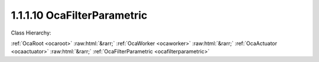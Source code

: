 .. _ocafilterparametric:

1.1.1.10  OcaFilterParametric
=============================

Class Hierarchy:

:ref:`OcaRoot <ocaroot>` :raw:html:`&rarr;` :ref:`OcaWorker <ocaworker>` :raw:html:`&rarr;` :ref:`OcaActuator <ocaactuator>` :raw:html:`&rarr;` :ref:`OcaFilterParametric <ocafilterparametric>` 

.. cpp:class:: OcaFilterParametric: OcaActuator

    A parametric equalizer section with various shape options.

    **Properties**:

    .. _ocafilterparametric_classid:

    .. cpp:member:: static const OcaClassID ClassID = "1.1.1.10"

        Number that uniquely identifies the class. Note that this differs from the object number, which identifies the instantiated object. This property is an override of the  **OcaRoot** property.

        This property has id ``4.1``.

    .. _ocafilterparametric_classversion:

    .. cpp:member:: static const OcaClassVersionNumber ClassVersion = 2

        Identifies the interface version of the class. Any change to the class definition leads to a higher class version. This property is an override of the  **OcaRoot** property.

        This property has id ``4.2``.

    .. _ocafilterparametric_frequency:

    .. cpp:member:: OcaFrequency Frequency

        The frequency setpoint of the parametric filter.

        This property has id ``4.1``.

    .. _ocafilterparametric_shape:

    .. cpp:member:: OcaParametricEQShape Shape

        The shape of the parametric filter - peak, shelf, etc.

        This property has id ``4.2``.

    .. _ocafilterparametric_widthparameter:

    .. cpp:member:: OcaFloat32 WidthParameter

        Width parameter. For normal parametric implementations, this is the Q of the filter.

        This property has id ``4.3``.

    .. _ocafilterparametric_inbandgain:

    .. cpp:member:: OcaDB InbandGain

        In-band gain of the parametric filter.

        This property has id ``4.4``.

    .. _ocafilterparametric_shapeparameter:

    .. cpp:member:: OcaFloat32 ShapeParameter

        Width parameter. For certain filter types, this parameter may be used to represent extra information about the shape of the transfer function.

        This property has id ``4.5``.

    Properties inherited from :ref:`OcaWorker <OcaWorker>`:
    
    - :cpp:texpr:`OcaBoolean` :ref:`OcaWorker::Enabled <OcaWorker_Enabled>`
    
    - :cpp:texpr:`OcaList<OcaPort>` :ref:`OcaWorker::Ports <OcaWorker_Ports>`
    
    - :cpp:texpr:`OcaString` :ref:`OcaWorker::Label <OcaWorker_Label>`
    
    - :cpp:texpr:`OcaONo` :ref:`OcaWorker::Owner <OcaWorker_Owner>`
    
    - :cpp:texpr:`OcaTimeInterval` :ref:`OcaWorker::Latency <OcaWorker_Latency>`
    
    
    Properties inherited from :ref:`OcaRoot <OcaRoot>`:
    
    - :cpp:texpr:`OcaONo` :ref:`OcaRoot::ObjectNumber <OcaRoot_ObjectNumber>`
    
    - :cpp:texpr:`OcaBoolean` :ref:`OcaRoot::Lockable <OcaRoot_Lockable>`
    
    - :cpp:texpr:`OcaString` :ref:`OcaRoot::Role <OcaRoot_Role>`
    
    

    **Methods**:

    .. _ocafilterparametric_getfrequency:

    .. cpp:function:: OcaStatus GetFrequency(OcaFrequency &Frequency, OcaFrequency &minFrequency, OcaFrequency &maxFrequency)

        Gets the equalizer frequency setpoint. The return value indicates whether the data was successfully retrieved.

        This method has id ``4.1``.

        :param OcaFrequency Frequency: Output parameter.
        :param OcaFrequency minFrequency: Output parameter.
        :param OcaFrequency maxFrequency: Output parameter.

    .. _ocafilterparametric_setfrequency:

    .. cpp:function:: OcaStatus SetFrequency(OcaFrequency Frequency)

        Sets the equalizer frequency. The return value indicates whether the value was successfully set.

        This method has id ``4.2``.

        :param OcaFrequency Frequency: Input parameter.

    .. _ocafilterparametric_getshape:

    .. cpp:function:: OcaStatus GetShape(OcaParametricEQShape &type)

        Gets the curve shape of the equalizer. The return value indicates whether the data was successfully retrieved.

        This method has id ``4.3``.

        :param OcaParametricEQShape type: Output parameter.

    .. _ocafilterparametric_setshape:

    .. cpp:function:: OcaStatus SetShape(OcaParametricEQShape type)

        Sets the curve shape shape of the equalizer. The return value indicates whether the shape was successfully set.

        This method has id ``4.4``.

        :param OcaParametricEQShape type: Input parameter.

    .. _ocafilterparametric_getwidthparameter:

    .. cpp:function:: OcaStatus GetWidthParameter(OcaFloat32 &Width, OcaFloat32 &minWidth, OcaFloat32 &maxWidth)

        Gets the width parameter property of the equalizer. The return value indicates whether the data was successfully retrieved.

        This method has id ``4.5``.

        :param OcaFloat32 Width: Output parameter.
        :param OcaFloat32 minWidth: Output parameter.
        :param OcaFloat32 maxWidth: Output parameter.

    .. _ocafilterparametric_setwidthparameter:

    .. cpp:function:: OcaStatus SetWidthParameter(OcaFloat32 Width)

        Sets the width parameter property of the equalizer. The return value indicates whether the Q was successfully set.

        This method has id ``4.6``.

        :param OcaFloat32 Width: Input parameter.

    .. _ocafilterparametric_getinbandgain:

    .. cpp:function:: OcaStatus GetInbandGain(OcaDB &gain, OcaDB &minGain, OcaDB &maxGain)

        Returns the in-band gain of the equalizer. The return value indicates whether the data was successfully retrieved.

        This method has id ``4.7``.

        :param OcaDB gain: Output parameter.
        :param OcaDB minGain: Output parameter.
        :param OcaDB maxGain: Output parameter.

    .. _ocafilterparametric_setinbandgain:

    .. cpp:function:: OcaStatus SetInbandGain(OcaDB gain)

        Sets the in-band gain of the equalizer. The return value indicates whether the gain was successfully set.

        This method has id ``4.8``.

        :param OcaDB gain: Input parameter.

    .. _ocafilterparametric_getshapeparameter:

    .. cpp:function:: OcaStatus GetShapeParameter(OcaFloat32 &shape, OcaFloat32 &minShape, OcaFloat32 &maxShape)

        Returns the shape parameter of the equalizer. The return value indicates whether the data was successfully retrieved.

        This method has id ``4.9``.

        :param OcaFloat32 shape: Output parameter.
        :param OcaFloat32 minShape: Output parameter.
        :param OcaFloat32 maxShape: Output parameter.

    .. _ocafilterparametric_setshapeparameter:

    .. cpp:function:: OcaStatus SetShapeParameter(OcaFloat32 shape)

        Sets the shape parameter of the equalizer. The return value indicates whether the parameter was successfully set.

        This method has id ``4.10``.

        :param OcaFloat32 shape: Input parameter.

    .. _ocafilterparametric_setmultiple:

    .. cpp:function:: OcaStatus SetMultiple(OcaParameterMask Mask, OcaFrequency Frequency, OcaParametricEQShape Shape, OcaFloat32 WidthParameter, OcaDB InBandGain, OcaFloat32 ShapeParameter)

        Sets some or all filter parameters. The return value indicates if the parameters were successfully set. The action of this method is atomic - if any of the value changes fails, none of the changes are made.

        This method has id ``4.11``.

        :param OcaParameterMask Mask: Input parameter.
        :param OcaFrequency Frequency: Input parameter.
        :param OcaParametricEQShape Shape: Input parameter.
        :param OcaFloat32 WidthParameter: Input parameter.
        :param OcaDB InBandGain: Input parameter.
        :param OcaFloat32 ShapeParameter: Input parameter.


    Methods inherited from :ref:`OcaWorker <OcaWorker>`:
    
    - :ref:`OcaWorker::GetEnabled(enabled) <OcaWorker_GetEnabled>`
    
    - :ref:`OcaWorker::SetEnabled(enabled) <OcaWorker_SetEnabled>`
    
    - :ref:`OcaWorker::AddPort(Label, Mode, ID) <OcaWorker_AddPort>`
    
    - :ref:`OcaWorker::DeletePort(ID) <OcaWorker_DeletePort>`
    
    - :ref:`OcaWorker::GetPorts(OcaPorts) <OcaWorker_GetPorts>`
    
    - :ref:`OcaWorker::GetPortName(PortID, Name) <OcaWorker_GetPortName>`
    
    - :ref:`OcaWorker::SetPortName(PortID, Name) <OcaWorker_SetPortName>`
    
    - :ref:`OcaWorker::GetLabel(label) <OcaWorker_GetLabel>`
    
    - :ref:`OcaWorker::SetLabel(label) <OcaWorker_SetLabel>`
    
    - :ref:`OcaWorker::GetOwner(owner) <OcaWorker_GetOwner>`
    
    - :ref:`OcaWorker::GetLatency(latency) <OcaWorker_GetLatency>`
    
    - :ref:`OcaWorker::SetLatency(latency) <OcaWorker_SetLatency>`
    
    - :ref:`OcaWorker::GetPath(NamePath, ONoPath) <OcaWorker_GetPath>`
    
    
    Methods inherited from :ref:`OcaRoot <OcaRoot>`:
    
    - :ref:`OcaRoot::GetClassIdentification(ClassIdentification) <OcaRoot_GetClassIdentification>`
    
    - :ref:`OcaRoot::GetLockable(lockable) <OcaRoot_GetLockable>`
    
    - :ref:`OcaRoot::LockTotal() <OcaRoot_LockTotal>`
    
    - :ref:`OcaRoot::Unlock() <OcaRoot_Unlock>`
    
    - :ref:`OcaRoot::GetRole(Role) <OcaRoot_GetRole>`
    
    - :ref:`OcaRoot::LockReadonly() <OcaRoot_LockReadonly>`
    
    


